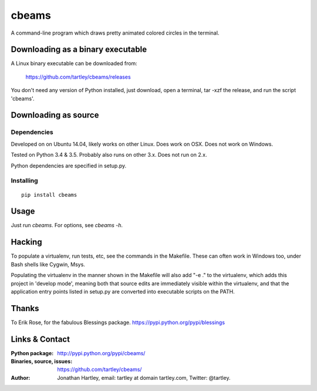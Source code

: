 cbeams
======

A command-line program which draws pretty animated colored circles in the
terminal.

.. image:: screenshots/cbeams.png

    *I've seen things you people wouldn't believe. Attack ships on fire off the
    shoulder of Orion. I watched c-beams glitter in the dark, near the
    Tannhäuser Gate. All those moments will be lost, in time, like tears in
    rain. Time to die.*

Downloading as a binary executable
----------------------------------

A Linux binary executable can be downloaded from:

    https://github.com/tartley/cbeams/releases

You don't need any version of Python installed, just download, open a terminal,
tar -xzf the release, and run the script 'cbeams'.

Downloading as source
---------------------

Dependencies
............

Developed on on Ubuntu 14.04, likely works on other Linux.
Does work on OSX.
Does not work on Windows.

Tested on Python 3.4 & 3.5. Probably also runs on other 3.x.
Does not run on 2.x.

Python dependencies are specified in setup.py.

Installing
..........

::

    pip install cbeams

Usage
-----

Just run `cbeams`. For options, see `cbeams -h`.

Hacking
-------

To populate a virtualenv, run tests, etc, see the commands in the Makefile.
These can often work in Windows too, under Bash shells like Cygwin, Msys.

Populating the virtualenv in the manner shown in the Makefile will also
add "-e ." to the virtualenv, which adds this project in 'develop mode',
meaning both that source edits are immediately visible within the virtualenv,
and that the application entry points listed in setup.py are converted into
executable scripts on the PATH.

Thanks
------

To Erik Rose, for the fabulous Blessings package.
https://pypi.python.org/pypi/blessings

Links & Contact
---------------

:Python package:
    http://pypi.python.org/pypi/cbeams/

:Binaries, source, issues:
    https://github.com/tartley/cbeams/

:Author:
    Jonathan Hartley, email: tartley at domain tartley.com, Twitter: @tartley.

